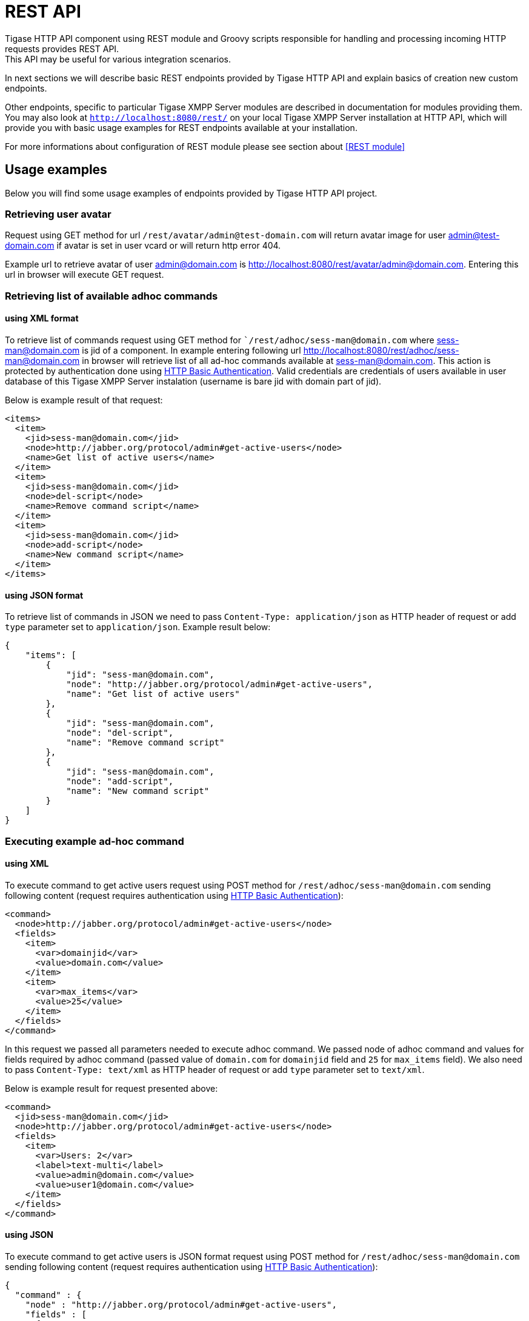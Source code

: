 
= REST API
Tigase HTTP API component using REST module and Groovy scripts responsible for handling and processing incoming HTTP requests provides REST API.
This API may be useful for various integration scenarios.

In next sections we will describe basic REST endpoints provided by Tigase HTTP API and explain basics of creation new custom endpoints.

Other endpoints, specific to particular Tigase XMPP Server modules are described in documentation for modules providing them.
You may also look at `http://localhost:8080/rest/` on your local Tigase XMPP Server installation at HTTP API, which will provide you with basic usage examples for REST endpoints available at your installation.

For more informations about configuration of REST module please see section about <<REST module>>

== Usage examples
Below you will find some usage examples of endpoints provided by Tigase HTTP API project.

=== Retrieving user avatar
Request using GET method for url `/rest/avatar/admin@test-domain.com` will return avatar image for user admin@test-domain.com if avatar is set in user vcard or will return http error 404.

Example url to retrieve avatar of user admin@domain.com is http://localhost:8080/rest/avatar/admin@domain.com. Entering this url in browser will execute GET request.

=== Retrieving list of available adhoc commands

==== using XML format
To retrieve list of commands request using GET method for ``/rest/adhoc/sess-man@domain.com` where sess-man@domain.com is jid of a component.
In example entering following url http://localhost:8080/rest/adhoc/sess-man@domain.com in browser will retrieve list of all ad-hoc commands available at sess-man@domain.com. This action is protected by authentication done using https://tools.ietf.org/html/rfc2617:[HTTP Basic Authentication]. Valid credentials are credentials of users available in user database of this Tigase XMPP Server instalation (username is bare jid with domain part of jid).

Below is example result of that request:
[source,xml]
----
<items>
  <item>
    <jid>sess-man@domain.com</jid>
    <node>http://jabber.org/protocol/admin#get-active-users</node>
    <name>Get list of active users</name>
  </item>
  <item>
    <jid>sess-man@domain.com</jid>
    <node>del-script</node>
    <name>Remove command script</name>
  </item>
  <item>
    <jid>sess-man@domain.com</jid>
    <node>add-script</node>
    <name>New command script</name>
  </item>
</items>
----

==== using JSON format
To retrieve list of commands in JSON we need to pass `Content-Type: application/json` as HTTP header of request or add `type` parameter set to `application/json`. Example result below:
[source,json]
----
{
    "items": [
        {
            "jid": "sess-man@domain.com",
            "node": "http://jabber.org/protocol/admin#get-active-users",
            "name": "Get list of active users"
        },
        {
            "jid": "sess-man@domain.com",
            "node": "del-script",
            "name": "Remove command script"
        },
        {
            "jid": "sess-man@domain.com",
            "node": "add-script",
            "name": "New command script"
        }
    ]
}
----

=== Executing example ad-hoc command

==== using XML
To execute command to get active users request using POST method for `/rest/adhoc/sess-man@domain.com` sending following content (request requires authentication using https://tools.ietf.org/html/rfc2617:[HTTP Basic Authentication]):
[source,xml]
----
<command>
  <node>http://jabber.org/protocol/admin#get-active-users</node>
  <fields>
    <item>
      <var>domainjid</var>
      <value>domain.com</value>
    </item>
    <item>
      <var>max_items</var>
      <value>25</value>
    </item>
  </fields>
</command>
----
In this request we passed all parameters needed to execute adhoc command. We passed node of adhoc command and values for fields required by adhoc command (passed value of `domain.com` for `domainjid` field and `25` for `max_items` field).
We also need to pass `Content-Type: text/xml` as HTTP header of request or add `type` parameter set to `text/xml`.

Below is example result for request presented above:
[source,xml]
----
<command>
  <jid>sess-man@domain.com</jid>
  <node>http://jabber.org/protocol/admin#get-active-users</node>
  <fields>
    <item>
      <var>Users: 2</var>
      <label>text-multi</label>
      <value>admin@domain.com</value>
      <value>user1@domain.com</value>
    </item>
  </fields>
</command>
----

==== using JSON
To execute command to get active users is JSON format request using POST method for `/rest/adhoc/sess-man@domain.com` sending following content (request requires authentication using https://tools.ietf.org/html/rfc2617:[HTTP Basic Authentication]):
[source,json]
----
{
  "command" : {
    "node" : "http://jabber.org/protocol/admin#get-active-users",
    "fields" : [
      {
        "var" : "domainjid",
        "value" : "domain.com"
      },
      {
        "var" : "max_items",
        "value" : "25"
      }
    ]
  }
}
----
In this request we passed all parameters needed to execute adhoc command. We passed node of adhoc command and values for fields required by adhoc command (passed value of `domain.com` for `domainjid` field and `25` for `max_items` field).

Below is example result for request presented above:
[source,json]
----
{
    "command": {
        "jid": "sess-man@domain.com",
        "node": "http://jabber.org/protocol/admin#get-active-users",
        "fields": [
            {
                "var": "Users: 1",
                "label": "text-multi",
                "value": [
                  "admin@domain.com",
                  "user1@domain.com"
                ]
            }
        ]
    }
}
----

=== Sending any XMPP Stanza
XMPP message or any other XMPP stanza can be sent using this new API by sending HTTP POST request on (by default) http://localhost:8080/rest/stream/?api-key=@API_KEY@ with serialized XMPP stanza as a content, where `@API_KEY@` - is API key for HTTP API configured in server configuration file.
Additionally each request needs to be authorized by sending valid administrator JID and password as user and password of https://tools.ietf.org/html/rfc2617:[HTTP Basic Authentication] method.
Content of sent HTTP request should be encoded in `UTF-8` and `Content-Type` header should be set to `application/xml`.

==== Handling of request
If sent XMPP stanza will not contain `from` attribute then HTTP API component will provide it's own JID, while if `from` attribute will be set then it will be preserved.

If `<iq/>` stanza is being sent and no `from` attribute is set then in HTTP response component will send response received for sent `<iq>` stanza.

Successful request will return HTTP response code 200.

==== Examples
Sending XMPP message with from set to HTTP API component to full JID:: Following data needs to be sent as HTTP POST request content to `/rest/stream/?api-key=@API_KEY@` URL of HTTP API component to deliver message `Example message 1` to `test@example.com/resource-1`.
[source,xml]
----
<message xmlns="jabber:client" type="chat" to="test@example.com/resource-1">
    <body>Example message 1</body>
</message>
----

Sending XMPP message with from set to HTTP API component to bare JID:: Following data needs to be sent as HTTP POST request content to `/rest/stream/?api-key=@API_KEY@` URL of HTTP API component to deliver message `Example message 1` to `test@example.com@`.
[source,xml]
----
<message xmlns="jabber:client" type="chat" to="test@example.com">
    <body>Example message 1</body>
</message>
----

Sending XMPP message with from set to specified JID to recipients full JID:: Following data needs to be sent as HTTP POST request content to `/rest/stream/?api-key=@API_KEY@` URL of HTTP API component to deliver message `Example message 1` to `test@example.com/resource-1` with sender of message set to `sender@example.com`.
[source,xml]
----
<message xmlns="jabber:client" type="chat" from="sender@example.com" to="test@example.com/resource-1">
    <body>Example message 1</body>
</message>
----


== Scripting introduction
REST scripts in HTTP API component are used for processing all of requests incoming to REST endpoints.

To add a new action to HTTP API component you need to create script in Groovy in which there will be implementation of class extending @tigase.http.rest.Handler@ class. URI of script will be created from location of script in scripts folder. (If script @TestHandler@ with regular expression will be set to @/test@ and will be placed in @scripts/rest/tested@, handler will be called for following URI @/rest/tested/test@)

=== Properties
In extended classes you need to set following properties:

regex:: regular expression which is used to match request URI and parse parameters embedded in URI, ie.: `/\/([^@\/]+)@([^@\/]+)/`
requiredRole:: role of user required to be able to access this URI. If `requiredRole` is to not null value then authentication will be required. Possible values are:
* null
* user
* admin
isAsync:: if set to true, it will be possible to wait for results (ie. wait for response for IQ stanza)

=== Closure parameters
Extended class should also set closures for one or more of following properties `execGet`, `execPut`, `execPost`, `execDelete` depending of which HTTP action or actions you need to support for following URI. Each closure *have dynamic arguments list*. Below is list of arguments passed to closure which describes how and when list of arguments changes:

service:: implementation of `Service` interface (used to access database or send/receive XMPP stanzas)
callback:: closure which needs to be called to return data (accepts only one argument of type `String`, `byte[]`, `Map` (if data is type of `Map` it will be encoded to JSON or XML depending of `Content-Type` header).
user:: will be passed only if `requiredRole` is to not null value (*In other cases this argument will not be in arguments list!*)
content:: parsed content of request - *will not be in arguments list if `Content-Length` of request is empty* (if `Content-Type` is of type XML or JSON returned as `Map` in other case it will be instance of `HttpServletRequest`)
x:: additional arguments passed to callback are groups from regular expression matching URI (*groups are not passed as list, but are added to list of arguments as next arguments*)

If property for corresponding HTTP action is not set, then component will return HTTP error 404.
